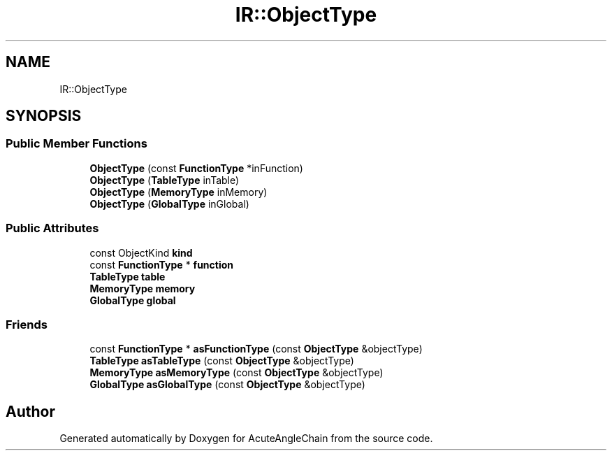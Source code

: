 .TH "IR::ObjectType" 3 "Sun Jun 3 2018" "AcuteAngleChain" \" -*- nroff -*-
.ad l
.nh
.SH NAME
IR::ObjectType
.SH SYNOPSIS
.br
.PP
.SS "Public Member Functions"

.in +1c
.ti -1c
.RI "\fBObjectType\fP (const \fBFunctionType\fP *inFunction)"
.br
.ti -1c
.RI "\fBObjectType\fP (\fBTableType\fP inTable)"
.br
.ti -1c
.RI "\fBObjectType\fP (\fBMemoryType\fP inMemory)"
.br
.ti -1c
.RI "\fBObjectType\fP (\fBGlobalType\fP inGlobal)"
.br
.in -1c
.SS "Public Attributes"

.in +1c
.ti -1c
.RI "const ObjectKind \fBkind\fP"
.br
.ti -1c
.RI "const \fBFunctionType\fP * \fBfunction\fP"
.br
.ti -1c
.RI "\fBTableType\fP \fBtable\fP"
.br
.ti -1c
.RI "\fBMemoryType\fP \fBmemory\fP"
.br
.ti -1c
.RI "\fBGlobalType\fP \fBglobal\fP"
.br
.in -1c
.SS "Friends"

.in +1c
.ti -1c
.RI "const \fBFunctionType\fP * \fBasFunctionType\fP (const \fBObjectType\fP &objectType)"
.br
.ti -1c
.RI "\fBTableType\fP \fBasTableType\fP (const \fBObjectType\fP &objectType)"
.br
.ti -1c
.RI "\fBMemoryType\fP \fBasMemoryType\fP (const \fBObjectType\fP &objectType)"
.br
.ti -1c
.RI "\fBGlobalType\fP \fBasGlobalType\fP (const \fBObjectType\fP &objectType)"
.br
.in -1c

.SH "Author"
.PP 
Generated automatically by Doxygen for AcuteAngleChain from the source code\&.
